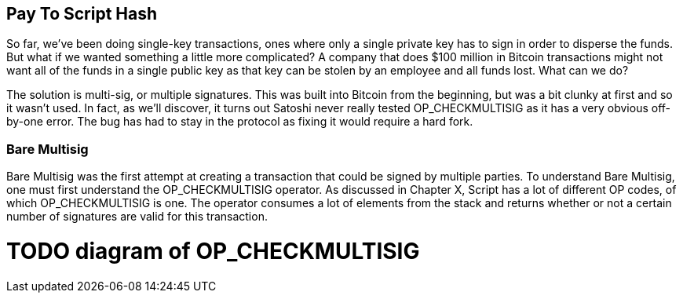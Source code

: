 == Pay To Script Hash

So far, we've been doing single-key transactions, ones where only a single private key has to sign in order to disperse the funds. But what if we wanted something a little more complicated? A company that does $100 million in Bitcoin transactions might not want all of the funds in a single public key as that key can be stolen by an employee and all funds lost. What can we do?

The solution is multi-sig, or multiple signatures. This was built into Bitcoin from the beginning, but was a bit clunky at first and so it wasn't used. In fact, as we'll discover, it turns out Satoshi never really tested OP_CHECKMULTISIG as it has a very obvious off-by-one error. The bug has had to stay in the protocol as fixing it would require a hard fork.

=== Bare Multisig

Bare Multisig was the first attempt at creating a transaction that could be signed by multiple parties. To understand Bare Multisig, one must first understand the OP_CHECKMULTISIG operator. As discussed in Chapter X, Script has a lot of different OP codes, of which OP_CHECKMULTISIG is one. The operator consumes a lot of elements from the stack and returns whether or not a certain number of signatures are valid for this transaction.

# TODO diagram of OP_CHECKMULTISIG
